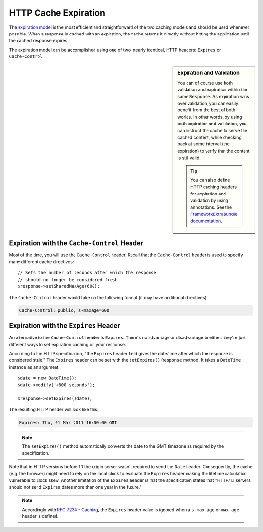 .. index::
    single: Cache; HTTP expiration

HTTP Cache Expiration
=====================

The `expiration model`_ is the most efficient and straightforward of the two
caching models and should be used whenever possible. When a response is cached
with an expiration, the cache returns it directly without hitting the application
until the cached response expires.

The expiration model can be accomplished using one of two, nearly identical,
HTTP headers: ``Expires`` or ``Cache-Control``.

.. sidebar:: Expiration and Validation

    You can of course use both validation and expiration within the same ``Response``.
    As expiration wins over validation, you can easily benefit from the best of
    both worlds. In other words, by using both expiration and validation, you
    can instruct the cache to serve the cached content, while checking back
    at some interval (the expiration) to verify that the content is still valid.

    .. tip::

        You can also define HTTP caching headers for expiration and validation by using
        annotations. See the `FrameworkExtraBundle documentation`_.

.. index::
    single: Cache; Cache-Control header
    single: HTTP headers; Cache-Control

Expiration with the ``Cache-Control`` Header
--------------------------------------------

Most of the time, you will use the ``Cache-Control`` header. Recall that the
``Cache-Control`` header is used to specify many different cache directives::

    // Sets the number of seconds after which the response
    // should no longer be considered fresh
    $response->setSharedMaxAge(600);

The ``Cache-Control`` header would take on the following format (it may have
additional directives):

.. code-block:: text

    Cache-Control: public, s-maxage=600

.. index::
    single: Cache; Expires header
    single: HTTP headers; Expires

Expiration with the ``Expires`` Header
--------------------------------------

An alternative to the ``Cache-Control`` header is ``Expires``. There's no advantage
or disadvantage to either: they're just different ways to set expiration caching
on your response.

According to the HTTP specification, "the ``Expires`` header field gives
the date/time after which the response is considered stale." The ``Expires``
header can be set with the ``setExpires()`` ``Response`` method. It takes a
``DateTime`` instance as an argument::

    $date = new DateTime();
    $date->modify('+600 seconds');

    $response->setExpires($date);

The resulting HTTP header will look like this:

.. code-block:: text

    Expires: Thu, 01 Mar 2011 16:00:00 GMT

.. note::

    The ``setExpires()`` method automatically converts the date to the GMT
    timezone as required by the specification.

Note that in HTTP versions before 1.1 the origin server wasn't required to
send the ``Date`` header. Consequently, the cache (e.g. the browser) might
need to rely on the local clock to evaluate the ``Expires`` header making
the lifetime calculation vulnerable to clock skew. Another limitation
of the ``Expires`` header is that the specification states that "HTTP/1.1
servers should not send ``Expires`` dates more than one year in the future."

.. note::

    Accordingly with `RFC 7234 - Caching`_, the ``Expires`` header value is
    ignored when a ``s-max-age`` or ``max-age`` header is defined.


.. _`expiration model`: http://tools.ietf.org/html/rfc2616#section-13.2
.. _`FrameworkExtraBundle documentation`: https://symfony.com/doc/current/bundles/SensioFrameworkExtraBundle/annotations/cache.html
.. _`RFC 7234 - Caching`: https://tools.ietf.org/html/rfc7234
